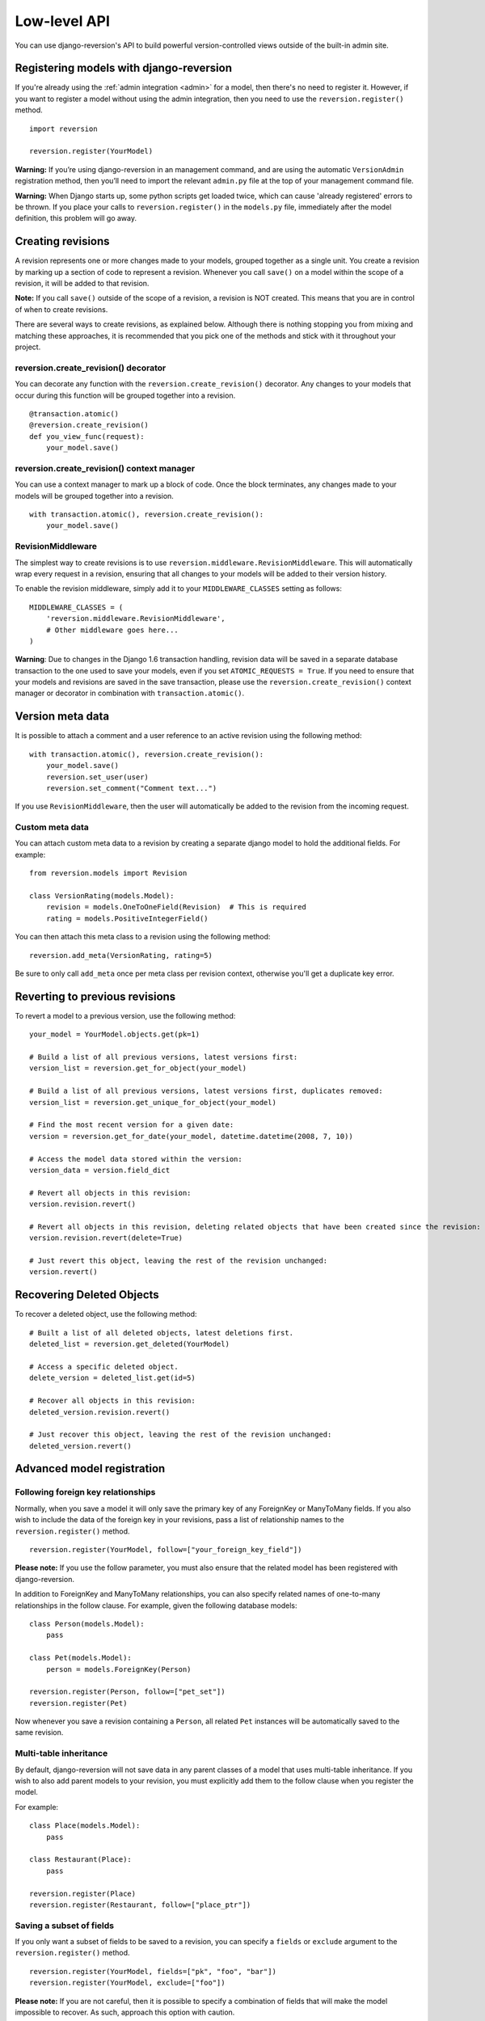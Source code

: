 .. _api:

Low-level API
=============

You can use django-reversion's API to build powerful version-controlled views outside of the built-in admin site.


Registering models with django-reversion
----------------------------------------

If you're already using the :ref:`admin integration <admin>` for a model, then there's no need to register it. However, if you want to register a model without using the admin integration, then you need to use the ``reversion.register()`` method.

::

    import reversion

    reversion.register(YourModel)

**Warning:** If you’re using django-reversion in an management command, and are using the automatic ``VersionAdmin`` registration method, then you’ll need to import the relevant ``admin.py`` file at the top of your management command file.

**Warning:** When Django starts up, some python scripts get loaded twice, which can cause 'already registered' errors to be thrown. If you place your calls to ``reversion.register()`` in the ``models.py`` file, immediately after the model definition, this problem will go away.


Creating revisions
------------------

A revision represents one or more changes made to your models, grouped together as a single unit. You create a revision by marking up a section of code to represent a revision. Whenever you call ``save()`` on a model within the scope of a revision, it will be added to that revision.

**Note:** If you call ``save()`` outside of the scope of a revision, a revision is NOT created. This means that you are in control of when to create revisions.

There are several ways to create revisions, as explained below. Although there is nothing stopping you from mixing and matching these approaches, it is recommended that you pick one of the methods and stick with it throughout your project.


reversion.create_revision() decorator
^^^^^^^^^^^^^^^^^^^^^^^^^^^^^^^^^^^^^

You can decorate any function with the ``reversion.create_revision()`` decorator. Any changes to your models that occur during this function will be grouped together into a revision.

::

    @transaction.atomic()
    @reversion.create_revision()
    def you_view_func(request):
        your_model.save()


reversion.create_revision() context manager
^^^^^^^^^^^^^^^^^^^^^^^^^^^^^^^^^^^^^^^^^^^

You can use a context manager to mark up a block of code. Once the block terminates, any changes made to your models will be grouped together into a revision.

::

    with transaction.atomic(), reversion.create_revision():
        your_model.save()


RevisionMiddleware
^^^^^^^^^^^^^^^^^^

The simplest way to create revisions is to use ``reversion.middleware.RevisionMiddleware``. This will automatically wrap every request in a revision, ensuring that all changes to your models will be added to their version history.

To enable the revision middleware, simply add it to your ``MIDDLEWARE_CLASSES`` setting as follows::

    MIDDLEWARE_CLASSES = (
        'reversion.middleware.RevisionMiddleware',
        # Other middleware goes here...
    )

**Warning**: Due to changes in the Django 1.6 transaction handling, revision data will be saved in a separate database transaction to the one used to save your models, even if you set ``ATOMIC_REQUESTS = True``. If you need to ensure that your models and revisions are saved in the save transaction, please use the ``reversion.create_revision()`` context manager or decorator in combination with ``transaction.atomic()``.


Version meta data
-----------------

It is possible to attach a comment and a user reference to an active revision using the following method::

    with transaction.atomic(), reversion.create_revision():
        your_model.save()
        reversion.set_user(user)
        reversion.set_comment("Comment text...")
    
If you use ``RevisionMiddleware``, then the user will automatically be added to the revision from the incoming request.

Custom meta data
^^^^^^^^^^^^^^^^

You can attach custom meta data to a revision by creating a separate django model to hold the additional fields. For example::

    from reversion.models import Revision

    class VersionRating(models.Model):
        revision = models.OneToOneField(Revision)  # This is required
        rating = models.PositiveIntegerField()

You can then attach this meta class to a revision using the following method::

    reversion.add_meta(VersionRating, rating=5)

Be sure to only call ``add_meta`` once per meta class per revision context, otherwise you'll get a duplicate key error.

Reverting to previous revisions
-------------------------------

To revert a model to a previous version, use the following method::

    your_model = YourModel.objects.get(pk=1)

    # Build a list of all previous versions, latest versions first:
    version_list = reversion.get_for_object(your_model)

    # Build a list of all previous versions, latest versions first, duplicates removed:
    version_list = reversion.get_unique_for_object(your_model)

    # Find the most recent version for a given date:
    version = reversion.get_for_date(your_model, datetime.datetime(2008, 7, 10))

    # Access the model data stored within the version:
    version_data = version.field_dict

    # Revert all objects in this revision:
    version.revision.revert()

    # Revert all objects in this revision, deleting related objects that have been created since the revision:
    version.revision.revert(delete=True)

    # Just revert this object, leaving the rest of the revision unchanged:
    version.revert()


Recovering Deleted Objects
--------------------------

To recover a deleted object, use the following method::

    # Built a list of all deleted objects, latest deletions first.
    deleted_list = reversion.get_deleted(YourModel)

    # Access a specific deleted object.
    delete_version = deleted_list.get(id=5)

    # Recover all objects in this revision:
    deleted_version.revision.revert()

    # Just recover this object, leaving the rest of the revision unchanged:
    deleted_version.revert()


Advanced model registration
---------------------------

Following foreign key relationships
^^^^^^^^^^^^^^^^^^^^^^^^^^^^^^^^^^^

Normally, when you save a model it will only save the primary key of any ForeignKey or ManyToMany fields. If you also wish to include the data of the foreign key in your revisions, pass a list of relationship names to the ``reversion.register()`` method.

::

    reversion.register(YourModel, follow=["your_foreign_key_field"])

**Please note:** If you use the follow parameter, you must also ensure that the related model has been registered with django-reversion.

In addition to ForeignKey and ManyToMany relationships, you can also specify related names of one-to-many relationships in the follow clause. For example, given the following database models::

    class Person(models.Model):
        pass

    class Pet(models.Model):
        person = models.ForeignKey(Person)

    reversion.register(Person, follow=["pet_set"])
    reversion.register(Pet)

Now whenever you save a revision containing a ``Person``, all related ``Pet`` instances will be automatically saved to the same revision.

Multi-table inheritance
^^^^^^^^^^^^^^^^^^^^^^^

By default, django-reversion will not save data in any parent classes of a model that uses multi-table inheritance. If you wish to also add parent models to your revision, you must explicitly add them to the follow clause when you register the model.

For example::

    class Place(models.Model):
        pass

    class Restaurant(Place):
        pass

    reversion.register(Place)
    reversion.register(Restaurant, follow=["place_ptr"])


Saving a subset of fields
^^^^^^^^^^^^^^^^^^^^^^^^^

If you only want a subset of fields to be saved to a revision, you can specify a ``fields`` or ``exclude`` argument to the ``reversion.register()`` method.

::

    reversion.register(YourModel, fields=["pk", "foo", "bar"])
    reversion.register(YourModel, exclude=["foo"])

**Please note:** If you are not careful, then it is possible to specify a combination of fields that will make the model impossible to recover. As such, approach this option with caution.


Custom serialization format
^^^^^^^^^^^^^^^^^^^^^^^^^^^

By default, django-reversion will serialize model data using the ``'json'`` serialization format. You can override this on a per-model basis using the format argument to the register method.

::

    reversion.register(YourModel, format="yaml")

**Please note:** The named serializer must serialize model data to a utf-8 encoded character string. Please verify that your serializer is compatible before using it with django-reversion.


Really advanced registration
^^^^^^^^^^^^^^^^^^^^^^^^^^^^

It's possible to customize almost every aspect of model registration by registering your model with a subclass of ``reversion.VersionAdapter``. Behind the scenes, ``reversion.register()`` does this anyway, but you can explicitly provide your own VersionAdapter if you need to perform really advanced customization.

::

    class MyVersionAdapter(reversion.VersionAdapter):
        pass  # Please see the reversion source code for available methods to override.

    reversion.register(MyModel, adapter_cls=MyVersionAdapter)


Automatic Registration by the Admin Interface
---------------------------------------------

As mentioned at the start of this page, the admin interface will automatically register any models that use the ``VersionAdmin`` class. The admin interface will automatically follow any InlineAdmin relationships, as well as any parent links for models that use multi-table inheritance.

For example::

    # models.py

    class Place(models.Model):
        pass

    class Restaurant(Place):
        pass

    class Meal(models.Model):
        restaurant = models.ForeignKey(Restaurant)

    # admin.py

    class MealInlineAdmin(admin.StackedInline):
        model = Meal

    class RestaurantAdmin(VersionAdmin):
        inlines = MealInlineAdmin,

    admin.site.register(Restaurant, RestaurantAdmin)

Since ``Restaurant`` has been registered with a subclass of ``VersionAdmin``, the following registration calls will be made automatically::

    reversion.register(Place)
    reversion.register(Restaurant, follow=("place_ptr", "meal_set"))
    reversion.register(Meal)

It is only necessary to manually register these models if you wish to override the default registration parameters. In most cases, however, the defaults will suit just fine.
